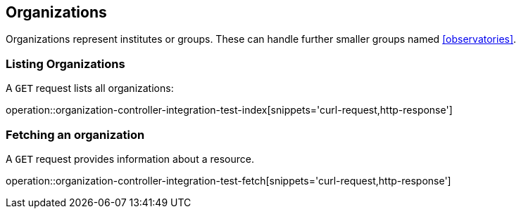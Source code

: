 [[organizations]]
== Organizations

Organizations represent institutes or groups.
These can handle further smaller groups named <<observatories>>.

[[organizations-list]]
=== Listing Organizations

A `GET` request lists all organizations:

operation::organization-controller-integration-test-index[snippets='curl-request,http-response']

////
[[organization-create]]
=== Creating organizations

A `POST` request creates a new organizations with a given name.
The response will be `200 Created` when successful.
The organization can be retrieved by following the URI in the `Location` header field.

// FIXME: implement missing test
operation::organization-controller-test-add[snippets='request-fields,curl-request,http-response']

The response body consists of the following fields:

// FIXME: implement missing test
operation::organization-controller-test-add[snippets='response-fields']
////

[[organizations-fetch]]
=== Fetching an organization

A `GET` request provides information about a resource.

operation::organization-controller-integration-test-fetch[snippets='curl-request,http-response']
